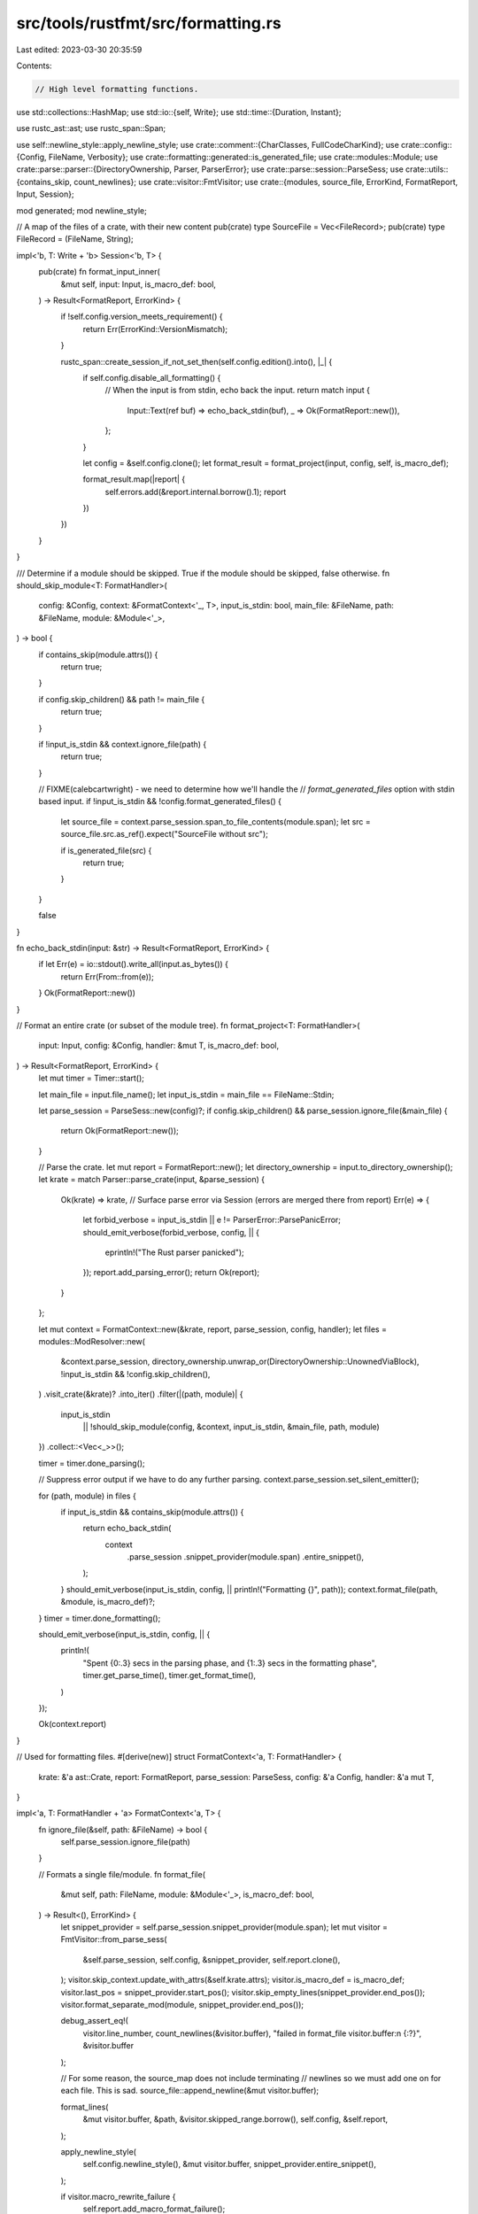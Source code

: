 src/tools/rustfmt/src/formatting.rs
===================================

Last edited: 2023-03-30 20:35:59

Contents:

.. code-block:: rs

    // High level formatting functions.

use std::collections::HashMap;
use std::io::{self, Write};
use std::time::{Duration, Instant};

use rustc_ast::ast;
use rustc_span::Span;

use self::newline_style::apply_newline_style;
use crate::comment::{CharClasses, FullCodeCharKind};
use crate::config::{Config, FileName, Verbosity};
use crate::formatting::generated::is_generated_file;
use crate::modules::Module;
use crate::parse::parser::{DirectoryOwnership, Parser, ParserError};
use crate::parse::session::ParseSess;
use crate::utils::{contains_skip, count_newlines};
use crate::visitor::FmtVisitor;
use crate::{modules, source_file, ErrorKind, FormatReport, Input, Session};

mod generated;
mod newline_style;

// A map of the files of a crate, with their new content
pub(crate) type SourceFile = Vec<FileRecord>;
pub(crate) type FileRecord = (FileName, String);

impl<'b, T: Write + 'b> Session<'b, T> {
    pub(crate) fn format_input_inner(
        &mut self,
        input: Input,
        is_macro_def: bool,
    ) -> Result<FormatReport, ErrorKind> {
        if !self.config.version_meets_requirement() {
            return Err(ErrorKind::VersionMismatch);
        }

        rustc_span::create_session_if_not_set_then(self.config.edition().into(), |_| {
            if self.config.disable_all_formatting() {
                // When the input is from stdin, echo back the input.
                return match input {
                    Input::Text(ref buf) => echo_back_stdin(buf),
                    _ => Ok(FormatReport::new()),
                };
            }

            let config = &self.config.clone();
            let format_result = format_project(input, config, self, is_macro_def);

            format_result.map(|report| {
                self.errors.add(&report.internal.borrow().1);
                report
            })
        })
    }
}

/// Determine if a module should be skipped. True if the module should be skipped, false otherwise.
fn should_skip_module<T: FormatHandler>(
    config: &Config,
    context: &FormatContext<'_, T>,
    input_is_stdin: bool,
    main_file: &FileName,
    path: &FileName,
    module: &Module<'_>,
) -> bool {
    if contains_skip(module.attrs()) {
        return true;
    }

    if config.skip_children() && path != main_file {
        return true;
    }

    if !input_is_stdin && context.ignore_file(path) {
        return true;
    }

    // FIXME(calebcartwright) - we need to determine how we'll handle the
    // `format_generated_files` option with stdin based input.
    if !input_is_stdin && !config.format_generated_files() {
        let source_file = context.parse_session.span_to_file_contents(module.span);
        let src = source_file.src.as_ref().expect("SourceFile without src");

        if is_generated_file(src) {
            return true;
        }
    }

    false
}

fn echo_back_stdin(input: &str) -> Result<FormatReport, ErrorKind> {
    if let Err(e) = io::stdout().write_all(input.as_bytes()) {
        return Err(From::from(e));
    }
    Ok(FormatReport::new())
}

// Format an entire crate (or subset of the module tree).
fn format_project<T: FormatHandler>(
    input: Input,
    config: &Config,
    handler: &mut T,
    is_macro_def: bool,
) -> Result<FormatReport, ErrorKind> {
    let mut timer = Timer::start();

    let main_file = input.file_name();
    let input_is_stdin = main_file == FileName::Stdin;

    let parse_session = ParseSess::new(config)?;
    if config.skip_children() && parse_session.ignore_file(&main_file) {
        return Ok(FormatReport::new());
    }

    // Parse the crate.
    let mut report = FormatReport::new();
    let directory_ownership = input.to_directory_ownership();
    let krate = match Parser::parse_crate(input, &parse_session) {
        Ok(krate) => krate,
        // Surface parse error via Session (errors are merged there from report)
        Err(e) => {
            let forbid_verbose = input_is_stdin || e != ParserError::ParsePanicError;
            should_emit_verbose(forbid_verbose, config, || {
                eprintln!("The Rust parser panicked");
            });
            report.add_parsing_error();
            return Ok(report);
        }
    };

    let mut context = FormatContext::new(&krate, report, parse_session, config, handler);
    let files = modules::ModResolver::new(
        &context.parse_session,
        directory_ownership.unwrap_or(DirectoryOwnership::UnownedViaBlock),
        !input_is_stdin && !config.skip_children(),
    )
    .visit_crate(&krate)?
    .into_iter()
    .filter(|(path, module)| {
        input_is_stdin
            || !should_skip_module(config, &context, input_is_stdin, &main_file, path, module)
    })
    .collect::<Vec<_>>();

    timer = timer.done_parsing();

    // Suppress error output if we have to do any further parsing.
    context.parse_session.set_silent_emitter();

    for (path, module) in files {
        if input_is_stdin && contains_skip(module.attrs()) {
            return echo_back_stdin(
                context
                    .parse_session
                    .snippet_provider(module.span)
                    .entire_snippet(),
            );
        }
        should_emit_verbose(input_is_stdin, config, || println!("Formatting {}", path));
        context.format_file(path, &module, is_macro_def)?;
    }
    timer = timer.done_formatting();

    should_emit_verbose(input_is_stdin, config, || {
        println!(
            "Spent {0:.3} secs in the parsing phase, and {1:.3} secs in the formatting phase",
            timer.get_parse_time(),
            timer.get_format_time(),
        )
    });

    Ok(context.report)
}

// Used for formatting files.
#[derive(new)]
struct FormatContext<'a, T: FormatHandler> {
    krate: &'a ast::Crate,
    report: FormatReport,
    parse_session: ParseSess,
    config: &'a Config,
    handler: &'a mut T,
}

impl<'a, T: FormatHandler + 'a> FormatContext<'a, T> {
    fn ignore_file(&self, path: &FileName) -> bool {
        self.parse_session.ignore_file(path)
    }

    // Formats a single file/module.
    fn format_file(
        &mut self,
        path: FileName,
        module: &Module<'_>,
        is_macro_def: bool,
    ) -> Result<(), ErrorKind> {
        let snippet_provider = self.parse_session.snippet_provider(module.span);
        let mut visitor = FmtVisitor::from_parse_sess(
            &self.parse_session,
            self.config,
            &snippet_provider,
            self.report.clone(),
        );
        visitor.skip_context.update_with_attrs(&self.krate.attrs);
        visitor.is_macro_def = is_macro_def;
        visitor.last_pos = snippet_provider.start_pos();
        visitor.skip_empty_lines(snippet_provider.end_pos());
        visitor.format_separate_mod(module, snippet_provider.end_pos());

        debug_assert_eq!(
            visitor.line_number,
            count_newlines(&visitor.buffer),
            "failed in format_file visitor.buffer:\n {:?}",
            &visitor.buffer
        );

        // For some reason, the source_map does not include terminating
        // newlines so we must add one on for each file. This is sad.
        source_file::append_newline(&mut visitor.buffer);

        format_lines(
            &mut visitor.buffer,
            &path,
            &visitor.skipped_range.borrow(),
            self.config,
            &self.report,
        );

        apply_newline_style(
            self.config.newline_style(),
            &mut visitor.buffer,
            snippet_provider.entire_snippet(),
        );

        if visitor.macro_rewrite_failure {
            self.report.add_macro_format_failure();
        }
        self.report
            .add_non_formatted_ranges(visitor.skipped_range.borrow().clone());

        self.handler.handle_formatted_file(
            &self.parse_session,
            path,
            visitor.buffer.to_owned(),
            &mut self.report,
        )
    }
}

// Handle the results of formatting.
trait FormatHandler {
    fn handle_formatted_file(
        &mut self,
        parse_session: &ParseSess,
        path: FileName,
        result: String,
        report: &mut FormatReport,
    ) -> Result<(), ErrorKind>;
}

impl<'b, T: Write + 'b> FormatHandler for Session<'b, T> {
    // Called for each formatted file.
    fn handle_formatted_file(
        &mut self,
        parse_session: &ParseSess,
        path: FileName,
        result: String,
        report: &mut FormatReport,
    ) -> Result<(), ErrorKind> {
        if let Some(ref mut out) = self.out {
            match source_file::write_file(
                Some(parse_session),
                &path,
                &result,
                out,
                &mut *self.emitter,
                self.config.newline_style(),
            ) {
                Ok(ref result) if result.has_diff => report.add_diff(),
                Err(e) => {
                    // Create a new error with path_str to help users see which files failed
                    let err_msg = format!("{}: {}", path, e);
                    return Err(io::Error::new(e.kind(), err_msg).into());
                }
                _ => {}
            }
        }

        self.source_file.push((path, result));
        Ok(())
    }
}

pub(crate) struct FormattingError {
    pub(crate) line: usize,
    pub(crate) kind: ErrorKind,
    is_comment: bool,
    is_string: bool,
    pub(crate) line_buffer: String,
}

impl FormattingError {
    pub(crate) fn from_span(
        span: Span,
        parse_sess: &ParseSess,
        kind: ErrorKind,
    ) -> FormattingError {
        FormattingError {
            line: parse_sess.line_of_byte_pos(span.lo()),
            is_comment: kind.is_comment(),
            kind,
            is_string: false,
            line_buffer: parse_sess.span_to_first_line_string(span),
        }
    }

    pub(crate) fn is_internal(&self) -> bool {
        match self.kind {
            ErrorKind::LineOverflow(..)
            | ErrorKind::TrailingWhitespace
            | ErrorKind::IoError(_)
            | ErrorKind::ParseError
            | ErrorKind::LostComment => true,
            _ => false,
        }
    }

    pub(crate) fn msg_suffix(&self) -> &str {
        if self.is_comment || self.is_string {
            "set `error_on_unformatted = false` to suppress \
             the warning against comments or string literals\n"
        } else {
            ""
        }
    }

    // (space, target)
    pub(crate) fn format_len(&self) -> (usize, usize) {
        match self.kind {
            ErrorKind::LineOverflow(found, max) => (max, found - max),
            ErrorKind::TrailingWhitespace
            | ErrorKind::DeprecatedAttr
            | ErrorKind::BadAttr
            | ErrorKind::LostComment => {
                let trailing_ws_start = self
                    .line_buffer
                    .rfind(|c: char| !c.is_whitespace())
                    .map(|pos| pos + 1)
                    .unwrap_or(0);
                (
                    trailing_ws_start,
                    self.line_buffer.len() - trailing_ws_start,
                )
            }
            _ => unreachable!(),
        }
    }
}

pub(crate) type FormatErrorMap = HashMap<FileName, Vec<FormattingError>>;

#[derive(Default, Debug, PartialEq)]
pub(crate) struct ReportedErrors {
    // Encountered e.g., an IO error.
    pub(crate) has_operational_errors: bool,

    // Failed to reformat code because of parsing errors.
    pub(crate) has_parsing_errors: bool,

    // Code is valid, but it is impossible to format it properly.
    pub(crate) has_formatting_errors: bool,

    // Code contains macro call that was unable to format.
    pub(crate) has_macro_format_failure: bool,

    // Failed an opt-in checking.
    pub(crate) has_check_errors: bool,

    /// Formatted code differs from existing code (--check only).
    pub(crate) has_diff: bool,

    /// Formatted code missed something, like lost comments or extra trailing space
    pub(crate) has_unformatted_code_errors: bool,
}

impl ReportedErrors {
    /// Combine two summaries together.
    pub(crate) fn add(&mut self, other: &ReportedErrors) {
        self.has_operational_errors |= other.has_operational_errors;
        self.has_parsing_errors |= other.has_parsing_errors;
        self.has_formatting_errors |= other.has_formatting_errors;
        self.has_macro_format_failure |= other.has_macro_format_failure;
        self.has_check_errors |= other.has_check_errors;
        self.has_diff |= other.has_diff;
        self.has_unformatted_code_errors |= other.has_unformatted_code_errors;
    }
}

#[derive(Clone, Copy, Debug)]
enum Timer {
    Disabled,
    Initialized(Instant),
    DoneParsing(Instant, Instant),
    DoneFormatting(Instant, Instant, Instant),
}

impl Timer {
    fn start() -> Timer {
        if cfg!(target_arch = "wasm32") {
            Timer::Disabled
        } else {
            Timer::Initialized(Instant::now())
        }
    }
    fn done_parsing(self) -> Self {
        match self {
            Timer::Disabled => Timer::Disabled,
            Timer::Initialized(init_time) => Timer::DoneParsing(init_time, Instant::now()),
            _ => panic!("Timer can only transition to DoneParsing from Initialized state"),
        }
    }

    fn done_formatting(self) -> Self {
        match self {
            Timer::Disabled => Timer::Disabled,
            Timer::DoneParsing(init_time, parse_time) => {
                Timer::DoneFormatting(init_time, parse_time, Instant::now())
            }
            _ => panic!("Timer can only transition to DoneFormatting from DoneParsing state"),
        }
    }

    /// Returns the time it took to parse the source files in seconds.
    fn get_parse_time(&self) -> f32 {
        match *self {
            Timer::Disabled => panic!("this platform cannot time execution"),
            Timer::DoneParsing(init, parse_time) | Timer::DoneFormatting(init, parse_time, _) => {
                // This should never underflow since `Instant::now()` guarantees monotonicity.
                Self::duration_to_f32(parse_time.duration_since(init))
            }
            Timer::Initialized(..) => unreachable!(),
        }
    }

    /// Returns the time it took to go from the parsed AST to the formatted output. Parsing time is
    /// not included.
    fn get_format_time(&self) -> f32 {
        match *self {
            Timer::Disabled => panic!("this platform cannot time execution"),
            Timer::DoneFormatting(_init, parse_time, format_time) => {
                Self::duration_to_f32(format_time.duration_since(parse_time))
            }
            Timer::DoneParsing(..) | Timer::Initialized(..) => unreachable!(),
        }
    }

    fn duration_to_f32(d: Duration) -> f32 {
        d.as_secs() as f32 + d.subsec_nanos() as f32 / 1_000_000_000f32
    }
}

// Formatting done on a char by char or line by line basis.
// FIXME(#20): other stuff for parity with make tidy.
fn format_lines(
    text: &mut String,
    name: &FileName,
    skipped_range: &[(usize, usize)],
    config: &Config,
    report: &FormatReport,
) {
    let mut formatter = FormatLines::new(name, skipped_range, config);
    formatter.iterate(text);

    if formatter.newline_count > 1 {
        debug!("track truncate: {} {}", text.len(), formatter.newline_count);
        let line = text.len() - formatter.newline_count + 1;
        text.truncate(line);
    }

    report.append(name.clone(), formatter.errors);
}

struct FormatLines<'a> {
    name: &'a FileName,
    skipped_range: &'a [(usize, usize)],
    last_was_space: bool,
    line_len: usize,
    cur_line: usize,
    newline_count: usize,
    errors: Vec<FormattingError>,
    line_buffer: String,
    current_line_contains_string_literal: bool,
    format_line: bool,
    config: &'a Config,
}

impl<'a> FormatLines<'a> {
    fn new(
        name: &'a FileName,
        skipped_range: &'a [(usize, usize)],
        config: &'a Config,
    ) -> FormatLines<'a> {
        FormatLines {
            name,
            skipped_range,
            last_was_space: false,
            line_len: 0,
            cur_line: 1,
            newline_count: 0,
            errors: vec![],
            line_buffer: String::with_capacity(config.max_width() * 2),
            current_line_contains_string_literal: false,
            format_line: config.file_lines().contains_line(name, 1),
            config,
        }
    }

    // Iterate over the chars in the file map.
    fn iterate(&mut self, text: &mut String) {
        for (kind, c) in CharClasses::new(text.chars()) {
            if c == '\r' {
                continue;
            }

            if c == '\n' {
                self.new_line(kind);
            } else {
                self.char(c, kind);
            }
        }
    }

    fn new_line(&mut self, kind: FullCodeCharKind) {
        if self.format_line {
            // Check for (and record) trailing whitespace.
            if self.last_was_space {
                if self.should_report_error(kind, &ErrorKind::TrailingWhitespace)
                    && !self.is_skipped_line()
                {
                    self.push_err(
                        ErrorKind::TrailingWhitespace,
                        kind.is_comment(),
                        kind.is_string(),
                    );
                }
                self.line_len -= 1;
            }

            // Check for any line width errors we couldn't correct.
            let error_kind = ErrorKind::LineOverflow(self.line_len, self.config.max_width());
            if self.line_len > self.config.max_width()
                && !self.is_skipped_line()
                && self.should_report_error(kind, &error_kind)
            {
                let is_string = self.current_line_contains_string_literal;
                self.push_err(error_kind, kind.is_comment(), is_string);
            }
        }

        self.line_len = 0;
        self.cur_line += 1;
        self.format_line = self
            .config
            .file_lines()
            .contains_line(self.name, self.cur_line);
        self.newline_count += 1;
        self.last_was_space = false;
        self.line_buffer.clear();
        self.current_line_contains_string_literal = false;
    }

    fn char(&mut self, c: char, kind: FullCodeCharKind) {
        self.newline_count = 0;
        self.line_len += if c == '\t' {
            self.config.tab_spaces()
        } else {
            1
        };
        self.last_was_space = c.is_whitespace();
        self.line_buffer.push(c);
        if kind.is_string() {
            self.current_line_contains_string_literal = true;
        }
    }

    fn push_err(&mut self, kind: ErrorKind, is_comment: bool, is_string: bool) {
        self.errors.push(FormattingError {
            line: self.cur_line,
            kind,
            is_comment,
            is_string,
            line_buffer: self.line_buffer.clone(),
        });
    }

    fn should_report_error(&self, char_kind: FullCodeCharKind, error_kind: &ErrorKind) -> bool {
        let allow_error_report = if char_kind.is_comment()
            || self.current_line_contains_string_literal
            || error_kind.is_comment()
        {
            self.config.error_on_unformatted()
        } else {
            true
        };

        match error_kind {
            ErrorKind::LineOverflow(..) => {
                self.config.error_on_line_overflow() && allow_error_report
            }
            ErrorKind::TrailingWhitespace | ErrorKind::LostComment => allow_error_report,
            _ => true,
        }
    }

    /// Returns `true` if the line with the given line number was skipped by `#[rustfmt::skip]`.
    fn is_skipped_line(&self) -> bool {
        self.skipped_range
            .iter()
            .any(|&(lo, hi)| lo <= self.cur_line && self.cur_line <= hi)
    }
}

fn should_emit_verbose<F>(forbid_verbose_output: bool, config: &Config, f: F)
where
    F: Fn(),
{
    if config.verbose() == Verbosity::Verbose && !forbid_verbose_output {
        f();
    }
}


